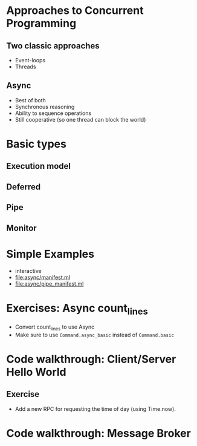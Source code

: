* Approaches to Concurrent Programming
** Two classic approaches
 - Event-loops
 - Threads
** Async
 - Best of both
 - Synchronous reasoning
 - Ability to sequence operations
 - Still cooperative (so one thread can block the world)
* Basic types
** Execution model
** Deferred
** Pipe
** Monitor

* Simple Examples
 - interactive
 - [[file:async/manifest.ml][file:async/manifest.ml]]
 - file:async/pipe_manifest.ml
* Exercises: Async count_lines
 - Convert count_lines to use Async
 - Make sure to use =Command.async_basic= instead of =Command.basic=
* Code walkthrough: Client/Server Hello World
** Exercise
 - Add a new RPC for requesting the time of day (using Time.now).
* Code walkthrough: Message Broker
